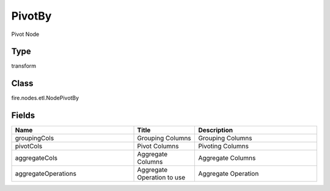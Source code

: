 PivotBy
=========== 

Pivot Node

Type
--------- 

transform

Class
--------- 

fire.nodes.etl.NodePivotBy

Fields
--------- 

.. list-table::
      :widths: 10 5 10
      :header-rows: 1

      * - Name
        - Title
        - Description
      * - groupingCols
        - Grouping Columns
        - Grouping Columns
      * - pivotCols
        - Pivot Columns
        - Pivoting Columns
      * - aggregateCols
        - Aggregate Columns
        - Aggregate Columns
      * - aggregateOperations
        - Aggregate Operation to use
        - Aggregate Operation




